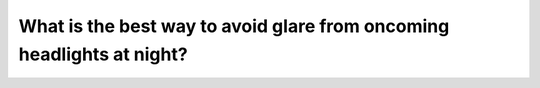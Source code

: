 .. raw:: html

   <div class="question-page">
   <div class="test-name">Canada BC Driver's License Knowledge Test Test Bank (2024)</div>

.. meta::
   :description: What is the best way to avoid glare from oncoming headlights at night?
   :keywords: Vancouver driver's license test, BC driver's license test night driving, oncoming headlights, driving technique

.. raw:: html

   <div class="question-card">


What is the best way to avoid glare from oncoming headlights at night?
============================================================================================================================================

.. raw:: html

   <hr>

.. raw:: html

   <div id="q155" class="quiz">
       <div class="option" id="q155-A" onclick="selectOption('q155', 'A', false)">
           A. Turn on your high beams
       </div>
       <div class="option" id="q155-B" onclick="selectOption('q155', 'B', true)">
           B. Look towards the right edge of the road
       </div>
       <div class="option" id="q155-C" onclick="selectOption('q155', 'C', false)">
           C. Flash your high beams to signal the oncoming driver to dim their lights
       </div>
       <div class="option" id="q155-D" onclick="selectOption('q155', 'D', false)">
           D. Look at the vehicle ahead
       </div>
       <p id="q155-result" class="result"></p>
   </div>

   <hr>

.. dropdown:: ►|explanation|

   The best way to avoid glare is to direct your gaze towards the right edge of the road.

.. raw:: html

   <div class="nav-buttons">
       <a href="q154.html" class="button">|prev_question|</a>
       <span class="page-indicator">155 / 200</span>
       <a href="q156.html" class="button">|next_question|</a>
   </div>
   </div>

   </div>

